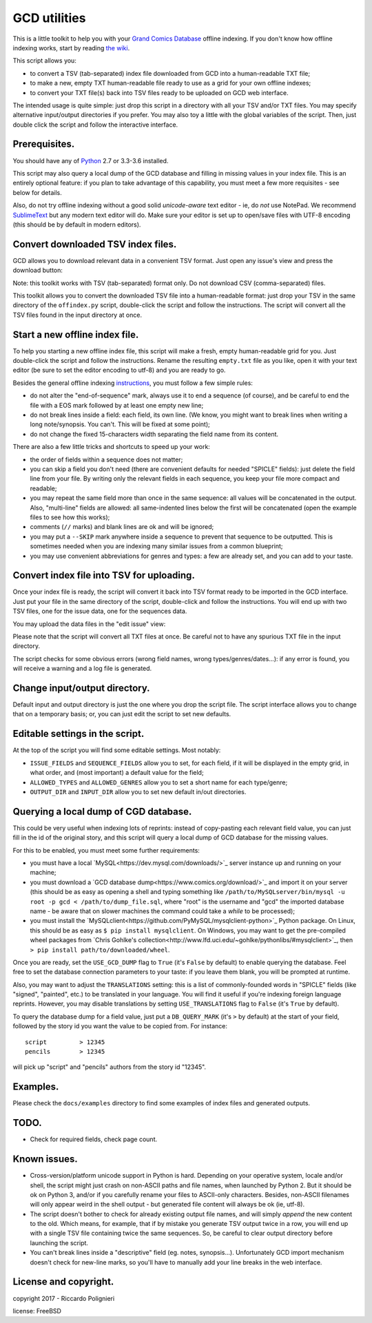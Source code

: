 GCD utilities
=============

This is a little toolkit to help you with your `Grand Comics Database <https://www.comics.org>`_ offline indexing. If you don't know how offline indexing works, start by reading `the wiki <http://docs.comics.org/wiki/Indexing_Offline>`_.

This script allows you:

* to convert a TSV (tab-separated) index file downloaded from GCD into a human-readable TXT file;

* to make a new, empty TXT human-readable file ready to use as a grid  for your own offline indexes;

* to convert your TXT file(s) back into TSV files ready to be uploaded on GCD web interface.

The intended usage is quite simple: just drop this script in a directory with all your TSV and/or TXT files. You may specify alternative input/output directories if you prefer. You may also toy a little with the global variables of the script. Then, just double click the script and follow the interactive interface. 

Prerequisites.
--------------

You should have any of `Python <https://www.python.org/downloads/>`_ 2.7 or 3.3-3.6 installed. 

This script may also query a local dump of the GCD database and filling in missing values in your index file. This is an entirely optional feature: if you plan to take advantage of this capability, you must meet a few more requisites - see below for details. 

Also, do not try offline indexing without a good solid *unicode-aware* text editor - ie, do *not* use NotePad. We recommend `SublimeText <https://www.sublimetext.com/>`_ but any modern text editor will do. Make sure your editor is set up to open/save files with UTF-8 encoding (this should be by default in modern editors).

Convert downloaded TSV index files.
-----------------------------------

GCD allows you to download relevant data in a convenient TSV format. Just open any issue's view and press the download button:

.. image:: docs/imgs/download_button.png

Note: this toolkit works with TSV (tab-separated) format only. Do not download CSV (comma-separated) files.

This toolkit allows you to convert the downloaded TSV file into a human-readable format: just drop your TSV in the same directory of the ``offindex.py`` script, double-click the script and follow the instructions. The script will convert all the TSV files found in the input directory at once. 

Start a new offline index file. 
-------------------------------

To help you starting a new offline index file, this script will make a fresh, empty human-readable grid for you. Just double-click the script and follow the instructions. Rename the resulting ``empty.txt`` file as you like, open it with your text editor (be sure to set the editor encoding to utf-8) and you are ready to go. 

Besides the general offline indexing `instructions <http://docs.comics.org/wiki/Indexing_Offline>`_, you must follow a few simple rules:

* do not alter the "end-of-sequence" mark, always use it to end a sequence (of course), and be careful to end the file with a EOS mark followed by at least one empty new line;

* do not break lines inside a field: each field, its own line. (We know, you might want to break lines when writing a long note/synopsis. You can't. This will be fixed at some point);

* do not change the fixed 15-characters width separating the field name from its content.

There are also a few little tricks and shortcuts to speed up your work:

* the order of fields within a sequence does not matter;

* you can skip a field you don't need (there are convenient defaults for needed "SPICLE" fields): just delete the field line from your file. By writing only the relevant fields in each sequence, you keep your file more compact and readable;

* you may repeat the same field more than once in the same sequence: all values will be concatenated in the output. Also, "multi-line" fields are allowed: all same-indented lines below the first will be concatenated (open the example files to see how this works);

* comments (``//`` marks) and blank lines are ok and will be ignored;

* you may put a ``--SKIP`` mark anywhere inside a sequence to prevent that sequence to be outputted. This is sometimes needed when you are indexing many similar issues from a common blueprint;

* you may use convenient abbreviations for genres and types: a few are already set, and you can add to your taste. 

Convert index file into TSV for uploading.
------------------------------------------

Once your index file is ready, the script will convert it back into TSV format ready to be imported in the GCD interface. Just put your file in the same directory of the script, double-click and follow the instructions. You will end up with two TSV files, one for the issue data, one for the sequences data.

You may upload the data files in the "edit issue" view: 

.. image:: docs/imgs/import_buttons.png

Please note that the script will convert all TXT files at once. Be careful not to have any spurious TXT file in the input directory.

The script checks for some obvious errors (wrong field names, wrong types/genres/dates...): if any error is found, you will receive a warning and a log file is generated. 

Change input/output directory.
------------------------------

Default input and output directory is just the one where you drop the script file. The script interface allows you to change that on a temporary basis; or, you can just edit the script to set new defaults. 

Editable settings in the script.
--------------------------------

At the top of the script you will find some editable settings. Most notably:

* ``ISSUE_FIELDS`` and ``SEQUENCE_FIELDS`` allow you to set, for each field, if it will be displayed in the empty grid, in what order, and (most important) a default value for the field;

* ``ALLOWED_TYPES`` and ``ALLOWED_GENRES`` allow you to set a short name for each type/genre;

* ``OUTPUT_DIR`` and ``INPUT_DIR`` allow you to set new default in/out directories.

Querying a local dump of CGD database.
--------------------------------------

This could be very useful when indexing lots of reprints: instead of copy-pasting each relevant field value, you can just fill in the id of the original story, and this script will query a local dump of GCD database for the missing values. 

For this to be enabled, you must meet some further requirements:

* you must have a local `MySQL<https://dev.mysql.com/downloads/>`_ server instance up and running on your machine;

* you must download a `GCD database dump<https://www.comics.org/download/>`_ and import it on your server (this should be as easy as opening a shell and typing something like ``/path/to/MySQLserver/bin/mysql -u root -p gcd < /path/to/dump_file.sql``, where "root" is the username and "gcd" the imported database name - be aware that on slower machines the command could take a *while* to be processed);

* you must install the `MySQLclient<https://github.com/PyMySQL/mysqlclient-python>`_ Python package. On Linux, this should be as easy as ``$ pip install mysqlclient``. On Windows, you may want to get the pre-compiled wheel packages from `Chris Gohlke's collection<http://www.lfd.uci.edu/~gohlke/pythonlibs/#mysqlclient>`_, then ``> pip install path/to/downloaded/wheel``. 

Once you are ready, set the ``USE_GCD_DUMP`` flag to ``True`` (it's ``False`` by default) to enable querying the database. Feel free to set the database connection parameters to your taste: if you leave them blank, you will be prompted at runtime. 

Also, you may want to adjust the ``TRANSLATIONS`` setting: this is a list of commonly-founded words in "SPICLE" fields (like "signed", "painted", etc.) to be translated in your language. You will find it useful if you're indexing foreign language reprints. However, you may disable translations by setting ``USE_TRANSLATIONS`` flag to ``False`` (it's ``True`` by default). 

To query the database dump for a field value, just put a ``DB_QUERY_MARK`` (it's ``>`` by default) at the start of your field, followed by the story id you want the value to be copied from. For instance::

    script         > 12345
    pencils        > 12345

will pick up "script" and "pencils" authors from the story id "12345".

Examples.
---------

Please check the ``docs/examples`` directory to find some examples of index files and generated outputs. 

TODO.
-----

* Check for required fields, check page count.

Known issues.
-------------

* Cross-version/platform unicode support in Python is hard. Depending on your operative system, locale and/or shell, the script might just crash on non-ASCII paths and file names, when launched by Python 2. But it should be ok on Python 3, and/or if you carefully rename your files to ASCII-only characters. Besides, non-ASCII filenames will only appear weird in the shell output - but generated file content will always be ok (ie, utf-8). 

* The script doesn't bother to check for already existing output file names, and will simply *append* the new content to the old. Which means, for example, that if by mistake you generate TSV output twice in a row, you will end up with a single TSV file containing twice the same sequences. So, be careful to clear output directory before launching the script. 

* You can't break lines inside a "descriptive" field (eg. notes, synopsis...). Unfortunately GCD import mechanism doesn't check for new-line marks, so you'll have to manually add your line breaks in the web interface. 

License and copyright.
----------------------

copyright 2017 - Riccardo Polignieri

license: FreeBSD

